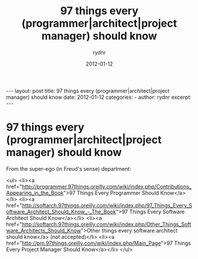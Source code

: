 #+BEGIN_HTML
---
layout: post
title: 97 things every (programmer|architect|project manager) should know
date: 2012-01-12
categories: 
- 
author: rydnr
excerpt: 
---
#+END_HTML
#+STARTUP: showall
#+STARTUP: hidestars
#+OPTIONS: H:2 num:nil tags:nil toc:nil timestamps:t
#+LAYOUT: post
#+AUTHOR: rydnr
#+DATE: 2012-01-12
#+TITLE: 97 things every (programmer|architect|project manager) should know
#+DESCRIPTION: 
#+KEYWORDS: 
:PROPERTIES:
:ON: 2012-01-12
:END:
* 97 things every (programmer|architect|project manager) should know

From the super-ego (in Freud's sense) department:

<ul>
	<li><a href="http://programmer.97things.oreilly.com/wiki/index.php/Contributions_Appearing_in_the_Book">97 Things Every Programmer Should Know</a></li>
	<li><a href="http://softarch.97things.oreilly.com/wiki/index.php/97_Things_Every_Software_Architect_Should_Know_-_The_Book">97 Things Every Software Architect Should Know</a></li>
	<li><a href="http://softarch.97things.oreilly.com/wiki/index.php/Other_Things_Software_Architects_Should_Know">Other things every software architect should know</a> (not accepted)</li>
	<li><a href="http://pm.97things.oreilly.com/wiki/index.php/Main_Page">97 Things Every Project Manager Should Know</a></li>
</ul>

